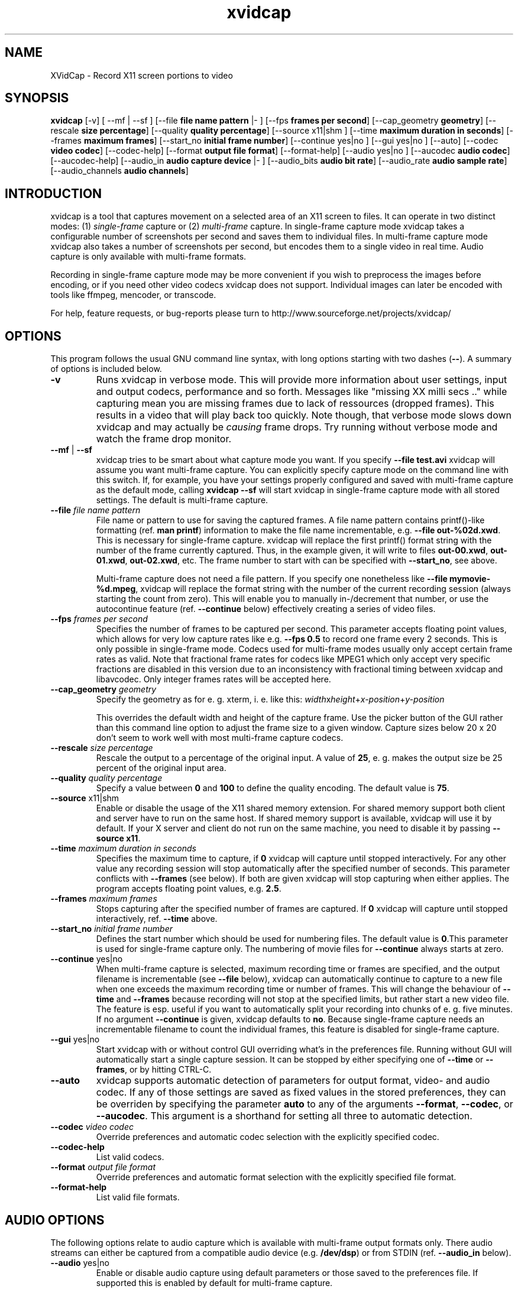 .TH xvidcap 1  "September 2006" 
.SH NAME
XVidCap \- Record X11 screen portions to video
.SH SYNOPSIS
\fBxvidcap\fR [\-v] [ \-\-mf | \-\-sf ] [\-\-file\fB file name pattern\fR |\- ] [\-\-fps\fB frames per second\fR] [\-\-cap_geometry\fB geometry\fR] [\-\-rescale\fB size percentage\fR] [\-\-quality\fB quality percentage\fR] [\-\-source x11|shm ] [\-\-time\fB maximum duration in seconds\fR] [\-\-frames\fB maximum frames\fR] [\-\-start_no\fB initial frame number\fR] [\-\-continue yes|no ] [\-\-gui yes|no ] [\-\-auto] [\-\-codec\fB video codec\fR] [\-\-codec\-help] [\-\-format\fB output file format\fR] [\-\-format\-help] [\-\-audio yes|no ] [\-\-aucodec\fB audio codec\fR] [\-\-aucodec\-help] [\-\-audio_in\fB audio capture device\fR |\- ] [\-\-audio_bits\fB audio bit rate\fR] [\-\-audio_rate\fB audio sample rate\fR] [\-\-audio_channels\fB audio channels\fR]
.SH INTRODUCTION
xvidcap is a tool that captures movement on a selected area of an X11
screen to files. It can operate in two distinct modes: (1) \fIsingle\-frame\fR
capture or (2) \fImulti\-frame\fR capture. In single\-frame capture mode 
xvidcap takes a configurable number of screenshots per second and 
saves them to individual files. In multi\-frame capture mode xvidcap 
also takes a number of screenshots per second, but encodes them to a single video in real time. 
Audio capture is only available with multi\-frame formats.
.PP
Recording in single\-frame capture mode may be more convenient if you wish to preprocess the 
images before encoding, or if you need other video codecs xvidcap 
does not support. Individual images can later be encoded with tools like ffmpeg, mencoder, 
or transcode.
.PP
For help, feature requests, or bug\-reports please turn to 
http://www.sourceforge.net/projects/xvidcap/
.SH OPTIONS
This program follows the usual GNU command line syntax, 
with long options starting with two dashes (\fB\-\-\fR). 
A summary of options is included below.
.TP 
\fB\-v\fR
Runs xvidcap in verbose mode. This will provide more information about
user settings, input and output codecs, performance and so forth. Messages
like "missing XX milli secs .." while capturing mean you are missing 
frames due to lack of ressources (dropped frames). This results in a video 
that will play back too quickly. Note though, that verbose mode slows down 
xvidcap and may actually be \fIcausing\fR frame drops. Try running without 
verbose mode and watch the frame drop monitor.
.TP 
\fB\-\-mf\fR | \fB\-\-sf\fR
xvidcap tries to be smart about what capture mode you want. If you 
specify \fB\-\-file test.avi\fR xvidcap will assume you want multi\-frame capture.
You can explicitly specify capture mode on the command line with this
switch. If, for example, you have your settings properly configured and
saved with multi\-frame capture as the default mode, calling \fBxvidcap \-\-sf\fR
will start xvidcap in single\-frame capture mode with all stored settings. The
default is multi\-frame capture.
.TP 
\fB\-\-file \fIfile name pattern\fB\fR
File name or pattern to use for saving the captured frames. A file name
pattern contains printf()\-like formatting (ref. \fBman printf\fR) 
information to make the file name incrementable, e.g. \fB\-\-file out\-%02d.xwd\fR. 
This is necessary for single\-frame capture. xvidcap will 
replace the first printf() format string with the number of the frame currently captured. 
Thus, in the example given, it will write to files \fBout\-00.xwd\fR, 
\fBout\-01.xwd\fR, \fBout\-02.xwd\fR,
etc. The frame number to start with can be specified with \fB\-\-start_no\fR,
see above.

Multi\-frame capture does not need a file pattern. If you specify one
nonetheless like \fB\-\-file mymovie\-%d.mpeg\fR, xvidcap
will replace the format string with the number of the current recording session 
(always starting the count from zero). This will enable you to manually in\-/decrement that
number, or use the autocontinue feature (ref. \fB\-\-continue\fR below) effectively
creating a series of video files.
.TP 
\fB\-\-fps\fI frames per second\fB\fR
Specifies the number of frames to be captured per second. This parameter 
accepts floating point values, which allows for very low capture rates like
e.g. \fB\-\-fps 0.5\fR to record one frame every 2 seconds. This is only possible
in single\-frame mode. Codecs used for multi\-frame modes usually only
accept certain frame rates as valid. Note that fractional frame rates for 
codecs like MPEG1 which only accept very specific fractions are disabled 
in this version due to an inconsistency with fractional timing between 
xvidcap and libavcodec. Only integer frames rates will be accepted here.
.TP 
\fB\-\-cap_geometry\fI geometry\fB\fR
Specify the geometry as for e. g. xterm, i. e. like this:
\fIwidth\fRx\fIheight\fR+\fIx\-position\fR+\fIy\-position\fR

This overrides the default width and height of the capture frame. Use the picker
button of the GUI rather than this command line option to adjust the frame size to a 
given window. Capture sizes below 20 x 20 don't seem to work well with 
most multi\-frame capture codecs.
.TP 
\fB\-\-rescale\fI size percentage\fB\fR
Rescale the output to a percentage of the original input. A value of \fB25\fR, e. g.
makes the output size be 25 percent of the original input area.
.TP 
\fB\-\-quality\fI quality percentage\fB\fR
Specify a value between \fB0\fR and \fB100\fR to define the quality encoding. The 
default value is \fB75\fR. 
.TP 
\fB\-\-source\fR x11|shm
Enable or disable the usage of the X11 shared memory extension. For shared 
memory support both client and server have to run on the same host. If shared
memory support is available, xvidcap will use it by default. If your X server and
client do not run on the same machine, you need to disable it by passing \fB\-\-source x11\fR.
.TP 
\fB\-\-time\fI maximum duration in seconds\fB\fR
Specifies the maximum time to capture, if \fB0\fR xvidcap will capture until 
stopped interactively. For any other value any recording session will
stop automatically after the specified number of seconds. This parameter 
conflicts with \fB\-\-frames\fR (see below). If both are given xvidcap will stop capturing
when either applies. The program accepts floating point values, e.g. \fB2.5\fR.
.TP 
\fB\-\-frames\fI maximum frames\fB\fR
Stops capturing after the specified number of frames are captured. If \fB0\fR
xvidcap will capture until stopped interactively, ref. \fB\-\-time\fR above.
.TP 
\fB\-\-start_no\fI initial frame number\fB\fR
Defines the start number which should be used for numbering files. The default 
value is \fB0\fR.This parameter is used for single\-frame capture only.
The numbering of movie files for \fB\-\-continue\fR always starts at zero.
.TP 
\fB\-\-continue\fR yes|no
When multi\-frame capture is selected, maximum recording time or frames are
specified, and the output filename is incrementable (see \fB\-\-file\fR below),
xvidcap can automatically continue to capture to a new file when one 
exceeds the maximum recording time or number of frames. This will change
the behaviour of \fB\-\-time\fR and \fB\-\-frames\fR because recording will not stop
at the specified limits, but rather start a new video file. The feature is 
esp. useful if you want to automatically split your recording into chunks of
e. g. five minutes. If no argument \fB\-\-continue\fR is given, xvidcap defaults to \fBno\fR.
Because single\-frame capture needs an incrementable filename to count the
individual frames, this feature is disabled for single\-frame capture. 
.TP 
\fB\-\-gui\fR yes|no
Start xvidcap with or without control GUI overriding what's in the
preferences file. Running without GUI will automatically start a single
capture session. It can be stopped by either specifying one of \fB\-\-time\fR or
\fB\-\-frames\fR, or by hitting CTRL\-C.
.TP 
\fB\-\-auto\fR
xvidcap supports automatic detection of parameters for
output format, video\- and audio codec. If any of those settings are saved as fixed
values in the stored preferences, they can be overriden by specifying the parameter
\fBauto\fR to any of the arguments \fB\-\-format\fR, \fB\-\-codec\fR,
or \fB\-\-aucodec\fR. This argument is a shorthand for setting all three to
automatic detection.
.TP 
\fB\-\-codec\fI video codec\fB\fR
Override preferences and automatic codec selection with the explicitly
specified codec.
.TP 
\fB\-\-codec\-help\fR
List valid codecs.
.TP 
\fB\-\-format\fI output file format\fB\fR
Override preferences and automatic format selection with the explicitly
specified file format.
.TP 
\fB\-\-format\-help\fR
List valid file formats.
.SH "AUDIO OPTIONS"
The following options relate to audio capture which is available with
multi\-frame output formats only. There audio streams can either be captured 
from a compatible audio device (e.g. \fB/dev/dsp\fR) or from 
STDIN (ref. \fB\-\-audio_in\fR below).
.TP 
\fB\-\-audio\fR yes|no
Enable or disable audio capture using default parameters or those saved to the
preferences file. If supported this is enabled by default for multi\-frame capture.
.TP 
\fB\-\-aucodec\fI audio codec\fB\fR
Override preferences and automatic codec selection with the explicitly
specified audio codec.
.TP 
\fB\-\-aucodec\-help\fR
List valid audio codecs.
.TP 
\fB\-\-audio_in\fI audio capture device\fB|\-\fR
Capture audio from the specified device or from stdin. The latter allows
for dubbing a captured video using a command line like the following. The 
default is \fB/dev/dsp\fR.

cat some.mp3 | xvidcap \-\-audio_in \-
.TP 
\fB\-\-audio_bits\fI audio bit rate\fB\fR
Set the desired bit rate. The default is \fB32000\fR bit. Note that when using
STDIN input the input file will be resampled as needed.
.TP 
\fB\-\-audio_rate\fI audio sample rate\fB\fR
Set the desired sample rate. The default is \fB22050\fR Hz. Note that when using
STDIN input the input file will be resampled as needed.
.TP 
\fB\-\-audio_channels\fI audio channels\fB\fR
Set the desired number of channels. The default is \fB1\fR for mono. Any value
above \fB2\fR is probably only useful with STDIN input and a 5\-channel AC audio
input file or very good and rare recording equipment.
.SH AUTHORS
xvidcap was written by Rasca Gmelch and Karl H. Beckers.
.PP
This manual page was written by Karl H. Beckers karl.h.beckers@gmx.net for 
the xvidcap project.
.PP
Permission is granted to copy, distribute and/or modify this document under 
the terms of the GNU Free Documentation 
License, Version 1.1 or any later version published by the Free 
Software Foundation; with no Invariant Sections, no Front\-Cover 
Texts and no Back\-Cover Texts.
